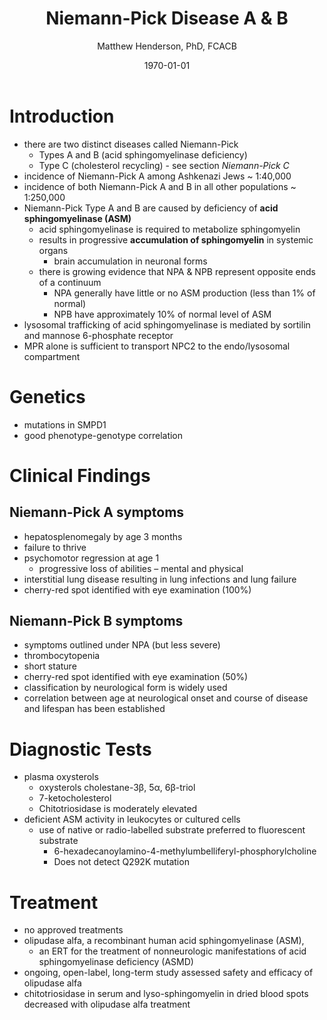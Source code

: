 #+TITLE: Niemann-Pick Disease A & B
#+AUTHOR: Matthew Henderson, PhD, FCACB
#+DATE: \today


* Introduction
- there are two distinct diseases called Niemann-Pick
  - Types A and B (acid sphingomyelinase deficiency)
  - Type C (cholesterol recycling) - see section [[Niemann-Pick C]]

- incidence of Niemann-Pick A among Ashkenazi Jews ~ 1:40,000
- incidence of both Niemann-Pick A and B in all other populations ~ 1:250,000
- Niemann-Pick Type A and B are caused by deficiency of *acid sphingomyelinase (ASM)*
  - acid sphingomyelinase is required to metabolize sphingomyelin
  - results in progressive *accumulation of sphingomyelin* in systemic organs
    - brain accumulation in neuronal forms
  - there is growing evidence that NPA & NPB represent opposite ends of a continuum
    - NPA generally have little or no ASM production (less than 1% of normal)
    - NPB have approximately 10% of normal level of ASM
- lysosomal trafficking of acid sphingomyelinase is mediated by sortilin and mannose 6-phosphate receptor
- MPR alone is sufficient to transport NPC2 to the endo/lysosomal compartment


#+CAPTION[]:Sphingomyelin
#+NAME: fig:sphingomyelin
#+ATTR_LaTeX: :width 0.4\textwidth
[[file:./niemann_pick/figures/sphingomyelin.png]]

#+CAPTION[]: Sphingomyelinase
#+NAME: fig:sphingomyelinase 
#+ATTR_LaTeX: :width 0.4\textwidth
[[file:./niemann_pick/figures/sphingomyelinase.png]]

* Genetics
- mutations in SMPD1
- good phenotype-genotype correlation

* Clinical Findings
** Niemann-Pick A symptoms
- hepatosplenomegaly by age 3 months
- failure to thrive
- psychomotor regression at age 1
  - progressive loss of abilities – mental and physical
- interstitial lung disease resulting in lung infections and lung failure
- cherry-red spot identified with eye examination (100%)

** Niemann-Pick B symptoms
- symptoms outlined under NPA (but less severe)
- thrombocytopenia 
- short stature
- cherry-red spot identified with eye examination (50%)
- classification by neurological form is widely used
- correlation between age at neurological onset and course of disease
  and lifespan has been established

* Diagnostic Tests
- plasma oxysterols
  - oxysterols cholestane-3\beta, 5\alpha, 6\beta-triol
  - 7-ketocholesterol
  - Chitotriosidase is moderately elevated
- deficient ASM activity in leukocytes or cultured cells
  - use of native or radio-labelled substrate preferred to fluorescent substrate
    - 6-hexadecanoylamino-4-methylumbelliferyl-phosphorylcholine
    - Does not detect Q292K mutation

#+CAPTION[]: Klinke, G. Clin Biochem 2015
#+NAME: fig:
#+ATTR_LaTeX: :width 0.4\textwidth
[[file:./niemann_pick/figures/biomarkers.jpg]]

#+CAPTION[]: Foam cells in bone marrow
#+NAME: fig:foam
#+ATTR_LaTeX: :width 0.25\textwidth
[[file:./niemann_pick/figures/foam_cells.png]]

* Treatment
- no approved treatments
- olipudase alfa, a recombinant human acid sphingomyelinase (ASM),
  - an ERT for the treatment of nonneurologic manifestations of acid sphingomyelinase deficiency (ASMD)
- ongoing, open-label, long-term study assessed safety and efficacy of olipudase alfa 
- chitotriosidase in serum and lyso-sphingomyelin in dried blood spots
  decreased with olipudase alfa treatment








